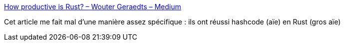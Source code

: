 :jbake-type: post
:jbake-status: published
:jbake-title: How productive is Rust? – Wouter Geraedts – Medium
:jbake-tags: programming,performance,rust,_mois_mars,_année_2019
:jbake-date: 2019-03-11
:jbake-depth: ../
:jbake-uri: shaarli/1552318510000.adoc
:jbake-source: https://nicolas-delsaux.hd.free.fr/Shaarli?searchterm=https%3A%2F%2Fmedium.com%2F%40woutergeraedts%2Fhow-productive-is-rust-e2260db28f09&searchtags=programming+performance+rust+_mois_mars+_ann%C3%A9e_2019
:jbake-style: shaarli

https://medium.com/@woutergeraedts/how-productive-is-rust-e2260db28f09[How productive is Rust? – Wouter Geraedts – Medium]

Cet article me fait mal d'une manière assez spécifique : ils ont réussi hashcode (aïe) en Rust (gros aïe)
